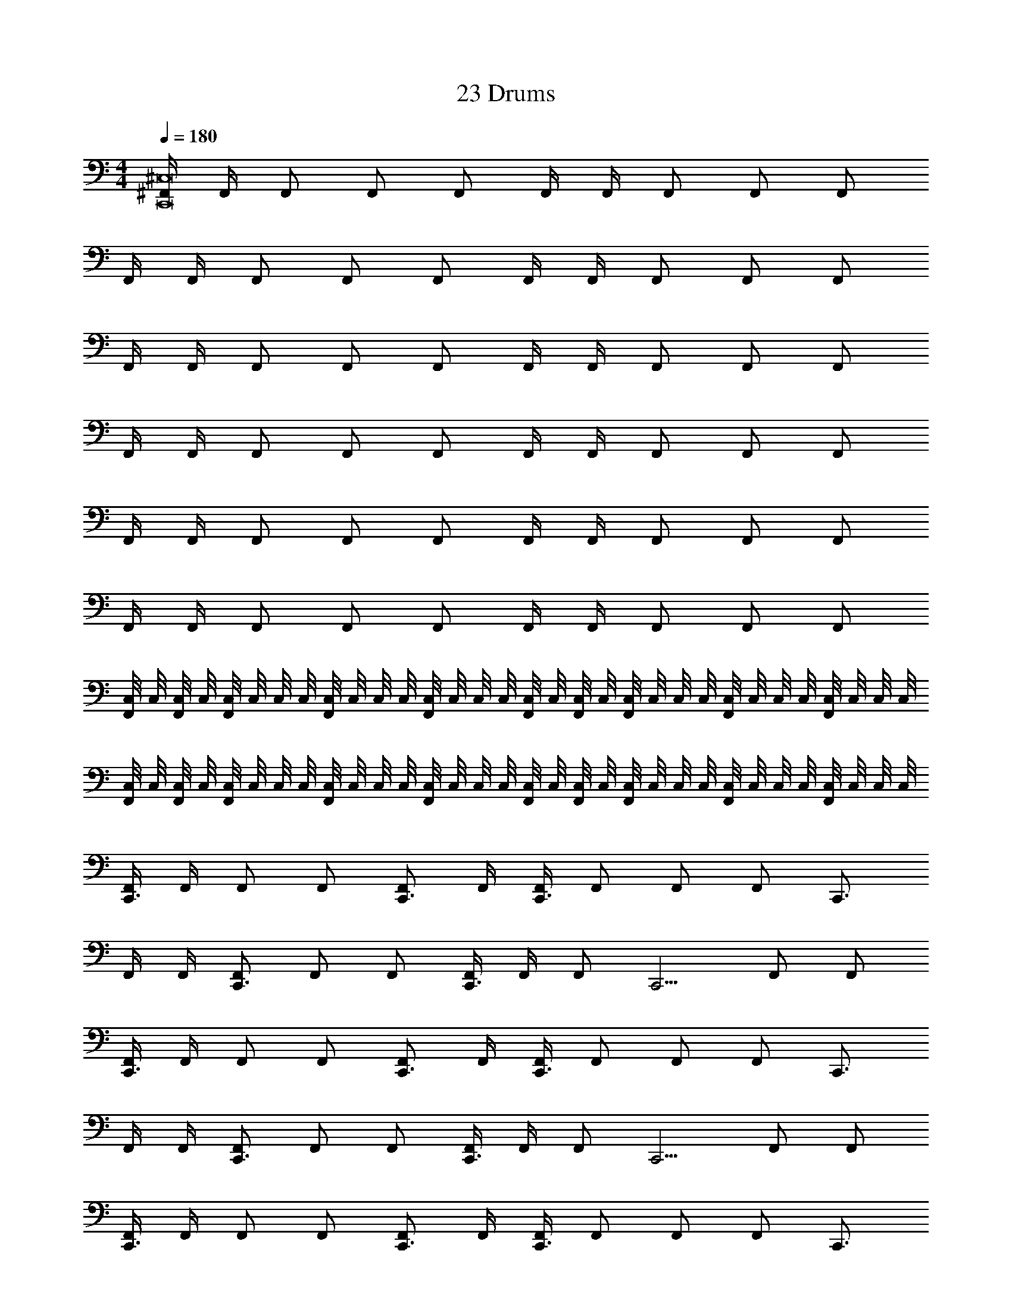 X: 1
T: 23 Drums
Z: ABC Generated by Starbound Composer v0.8.7
L: 1/4
M: 4/4
Q: 1/4=180
K: C
[^F,,/4C,,8^C,8] F,,/4 F,,/ F,,/ F,,/ F,,/4 F,,/4 F,,/ F,,/ F,,/ 
F,,/4 F,,/4 F,,/ F,,/ F,,/ F,,/4 F,,/4 F,,/ F,,/ F,,/ 
F,,/4 F,,/4 F,,/ F,,/ F,,/ F,,/4 F,,/4 F,,/ F,,/ F,,/ 
F,,/4 F,,/4 F,,/ F,,/ F,,/ F,,/4 F,,/4 F,,/ F,,/ F,,/ 
F,,/4 F,,/4 F,,/ F,,/ F,,/ F,,/4 F,,/4 F,,/ F,,/ F,,/ 
F,,/4 F,,/4 F,,/ F,,/ F,,/ F,,/4 F,,/4 F,,/ F,,/ F,,/ 
[C,/8F,,/4] C,/8 [C,/8F,,/4] C,/8 [C,/8F,,/] C,/8 C,/8 C,/8 [C,/8F,,/] C,/8 C,/8 C,/8 [C,/8F,,/] C,/8 C,/8 C,/8 [C,/8F,,/4] C,/8 [C,/8F,,/4] C,/8 [C,/8F,,/] C,/8 C,/8 C,/8 [C,/8F,,/] C,/8 C,/8 C,/8 [C,/8F,,/] C,/8 C,/8 C,/8 
[C,/8F,,/4] C,/8 [C,/8F,,/4] C,/8 [C,/8F,,/] C,/8 C,/8 C,/8 [C,/8F,,/] C,/8 C,/8 C,/8 [C,/8F,,/] C,/8 C,/8 C,/8 [C,/8F,,/4] C,/8 [C,/8F,,/4] C,/8 [C,/8F,,/] C,/8 C,/8 C,/8 [C,/8F,,/] C,/8 C,/8 C,/8 [C,/8F,,/] C,/8 C,/8 C,/8 
[F,,/4C,,3/] F,,/4 F,,/ F,,/ [F,,/C,,3/4] F,,/4 [F,,/4C,,3/] F,,/ F,,/ [z/4F,,/] [z/4C,,3/4] 
F,,/4 F,,/4 [F,,/C,,3/] F,,/ F,,/ [F,,/4C,,3/4] F,,/4 [z/4F,,/] [z/4C,,5/4] F,,/ F,,/ 
[F,,/4C,,3/] F,,/4 F,,/ F,,/ [F,,/C,,3/4] F,,/4 [F,,/4C,,3/] F,,/ F,,/ [z/4F,,/] [z/4C,,3/4] 
F,,/4 F,,/4 [F,,/C,,3/] F,,/ F,,/ [F,,/4C,,3/4] F,,/4 [z/4F,,/] [z/4C,,5/4] F,,/ F,,/ 
[F,,/4C,,3/] F,,/4 F,,/ F,,/ [F,,/C,,3/4] F,,/4 [F,,/4C,,3/] F,,/ F,,/ [z/4F,,/] [z/4C,,3/4] 
F,,/4 F,,/4 [F,,/C,,3/] F,,/ F,,/ [F,,/4C,,3/4] F,,/4 [z/4F,,/] [z/4C,,5/4] F,,/ F,,/ 
[F,,/4C,,3/] F,,/4 F,,/ F,,/ [F,,/C,,3/4] F,,/4 [F,,/4C,,3/] F,,/ F,,/ [z/4F,,/] C,,/4 
C,,2/3 C,,2/3 C,,2/3 C,,2/3 C,,2/3 C,,2/3 
[F,,/4C,,] F,,/4 F,,/ [F,,/E,] F,,/ [F,,/4C,,] F,,/4 F,,/ [F,,/E,] F,,/ 
[F,,/4C,,] F,,/4 F,,/ [F,,/E,] F,,/ [F,,/4C,,] F,,/4 F,,/ [F,,/E,] F,,/ 
[F,,/4C,,] F,,/4 F,,/ [F,,/E,] F,,/ [F,,/4C,,] F,,/4 F,,/ [F,,/E,] F,,/ 
[F,,/4C,,] F,,/4 F,,/ [F,,/E,] F,,/ [F,,/4C,,] F,,/4 F,,/ [F,,/E,/] [F,,/C,,/] 
[F,,/4C,,] F,,/4 F,,/ [F,,/E,] F,,/ [F,,/4C,,] F,,/4 F,,/ [F,,/E,] F,,/ 
[F,,/4C,,] F,,/4 F,,/ [F,,/E,] F,,/ [F,,/4C,,] F,,/4 F,,/ [F,,/E,] F,,/ 
[F,,/4C,,] F,,/4 F,,/ [F,,/E,] F,,/ [F,,/4C,,] F,,/4 F,,/ [F,,/E,] F,,/ 
[F,,/4C,,] F,,/4 F,,/ [F,,/E,] F,,/ [F,,/4C,,] F,,/4 F,,/ [F,,/E,/] [D,/4F,,/] B,,/4 
[F,,/4C,,G,,] F,,/4 F,,/ [F,,/E,] F,,/ [F,,/4C,,] F,,/4 F,,/ [F,,/E,] F,,/ 
[F,,/4C,,] F,,/4 F,,/ [F,,/E,] F,,/ [F,,/4C,,] F,,/4 F,,/ [F,,/E,] F,,/ 
[F,,/4C,,] F,,/4 F,,/ [F,,/E,] F,,/ [F,,/4C,,] F,,/4 F,,/ [F,,/E,] F,,/ 
[F,,/4C,,] F,,/4 F,,/ [F,,/E,] F,,/ [F,,/4C,,/] F,,/4 [F,,/C,,/] [F,,/E,/] [F,,/C,,/] 
[F,,/4C,,] F,,/4 F,,/ [F,,/E,] F,,/ [F,,/4C,,] F,,/4 F,,/ [F,,/E,] F,,/ 
[F,,/4C,,] F,,/4 F,,/ [F,,/E,] F,,/ [F,,/4C,,] F,,/4 F,,/ [F,,/E,] F,,/ 
[F,,/4C,,] F,,/4 F,,/ [F,,/E,] F,,/ [F,,/4C,,] F,,/4 F,,/ [F,,/E,] F,,/ 
[F,,/4D,,/4] [F,,/4D,,/4] [F,,/D,,] F,,/ [F,,/D,,] F,,/4 F,,/4 [F,,/D,,3/4] [z/4F,,/] D,,/8 D,,/8 [D,,/8F,,/] D,,/8 D,,/8 D,,/8 
[F,,/4C,,3/] F,,/4 F,,/ [D,,/F,,/E,/] [F,,/C,,3/4] F,,/4 [F,,/4C,,3/] F,,/ [D,,/F,,/E,/] [z/4F,,/] [z/4C,,3/4] 
F,,/4 F,,/4 [F,,/C,,3/] [D,,/F,,/E,/] F,,/ [F,,/4C,,3/4] F,,/4 [z/4F,,/] [z/4C,,5/4] [D,,/F,,/E,/] F,,/ 
[F,,/4C,,3/] F,,/4 F,,/ [D,,/F,,/E,/] [F,,/C,,3/4] F,,/4 [F,,/4C,,3/] F,,/ [D,,/F,,/E,/] [z/4F,,/] [z/4C,,3/4] 
F,,/4 F,,/4 [F,,/C,,3/] [D,,/F,,/E,/] F,,/ [F,,/4C,,3/4] F,,/4 [z/4F,,/] [z/4C,,3/4] [D,,/F,,/E,/] [F,,/C,,/] 
[F,,/4C,,3/] F,,/4 F,,/ [D,,/F,,/E,/] [F,,/C,,3/4] F,,/4 [F,,/4C,,3/] F,,/ [D,,/F,,/E,/] [z/4F,,/] [z/4C,,3/4] 
F,,/4 F,,/4 [F,,/C,,3/] [D,,/F,,/E,/] F,,/ [F,,/4C,,3/4] F,,/4 [z/4F,,/] [z/4C,,5/4] [D,,/F,,/E,/] F,,/ 
[F,,/4C,,3/] F,,/4 F,,/ [D,,/F,,/E,/] [F,,/C,,3/4] F,,/4 [F,,/4C,,3/] F,,/ [D,,/F,,/E,/] [z/4F,,/] [z/4C,,3/4] 
F,,/4 F,,/4 [F,,/C,,3/] [D,,/F,,/E,/] F,,/ [F,,/4C,,3/4] F,,/4 [z/4F,,/] [z/4C,,3/4] [D,,/F,,/E,/] [F,,/C,,/] 
[F,,/4C,,3/] F,,/4 F,,/ [D,,/F,,/E,/] [F,,/C,,3/4] F,,/4 [F,,/4C,,3/] F,,/ [D,,/F,,/E,/] [z/4F,,/] [z/4C,,3/4] 
F,,/4 F,,/4 [F,,/C,,3/] [D,,/F,,/E,/] F,,/ [F,,/4C,,3/4] F,,/4 [z/4F,,/] [z/4C,,5/4] [D,,/F,,/E,/] F,,/ 
[F,,/4C,,3/] F,,/4 F,,/ [D,,/F,,/E,/] [F,,/C,,3/4] F,,/4 [F,,/4C,,3/] F,,/ [D,,/F,,/E,/] [z/4F,,/] [z/4C,,3/4] 
F,,/4 F,,/4 [F,,/C,,3/] [D,,/F,,/E,/] F,,/ [F,,/4C,,3/4] F,,/4 [z/4F,,/] [z/4C,,3/4] [D,,/F,,/E,/] [F,,/C,,/] 
[F,,/4C,,3/] F,,/4 F,,/ [D,,/F,,/E,/] [F,,/C,,3/4] F,,/4 [F,,/4C,,3/] F,,/ [D,,/F,,/E,/] [z/4F,,/] [z/4C,,3/4] 
F,,/4 F,,/4 [F,,/C,,3/] [D,,/F,,/E,/] F,,/ [F,,/4C,,3/4] F,,/4 [z/4F,,/] [z/4C,,5/4] [D,,/F,,/E,/] F,,/ 
[F,,/4C,,3/] F,,/4 F,,/ [D,,/F,,/E,/] [F,,/C,,3/4] F,,/4 [F,,/4C,,3/] F,,/ [D,,/F,,/E,/] [z/4F,,/] C,,/4 
[F,,2/3C,,2/3] [F,,2/3C,,2/3] [F,,2/3C,,2/3] [F,,2/3C,,2/3] [F,,2/3C,,2/3] [F,,2/3C,,2/3] 
C,, D,,2/3 C,, E,,/ z/6 C,,2/3 
C,, D,,2/3 C,, E,,/ z/6 C,,2/3 
C,, D,,2/3 C,, E,,/ z/6 C,,2/3 
C,, D,,2/3 C,, C,,2/3 C,,2/3 
C,, D,,2/3 C,, E,,/ z/6 C,,2/3 
C,, D,,2/3 C,, E,,/ z/6 C,,2/3 
C,, D,,2/3 C,, E,,/ z/6 C,,2/3 
C,, D,,2/3 C,,2/3 C,,/3 E,,/ z/6 C,,2/3 
C,, D,,2/3 C,, E,,/ z/6 C,,2/3 
C,, D,,2/3 C,, E,,/ z/6 C,,2/3 
C,, D,,2/3 C,, E,,/ z/6 C,,2/3 
C,, D,,2/3 C,, C,,2/3 C,,2/3 
C,, D,,2/3 C,, E,,/ z/6 C,,2/3 
C,, D,,2/3 C,, E,,/ z/6 C,,2/3 
C,, D,,2/3 C,, E,,/ z/6 C,,2/3 
C,, D,,2/3 C,,2/3 C,,/3 E,,/ z/6 C,,2/3 
C,, D,,2/3 C,, E,,/ z/6 C,,2/3 
C,, D,,2/3 C,, E,,/ z/6 C,,2/3 
C,, D,,2/3 C,, E,,/ z/6 C,,2/3 
C,, D,,2/3 C,, C,,2/3 C,,2/3 
C,, D,,2/3 C,, E,,/ z/6 C,,2/3 
C,, D,,2/3 C,, E,,/ z/6 C,,2/3 
C,, D,,2/3 C,, E,,/ z/6 C,,2/3 
C,, D,,2/3 C,,2/3 C,,/3 E,,/ z/6 C,,2/3 
C,, D,,2/3 C,, E,,/ z/6 C,,2/3 
C,, D,,2/3 C,, E,,/ z/6 C,,2/3 
C,, D,,2/3 C,, E,,/ z/6 C,,2/3 
C,, D,,2/3 C,, C,,2/3 C,,2/3 
C,, D,,2/3 C,, E,,/ z/6 C,,2/3 
C,, D,,2/3 C,, E,,/ z/6 C,,2/3 
C,, D,,2/3 C,, E,,/ z/6 C,,2/3 
C,,/ C,,/ D,,/ C,,/ C,,/ C,,/ D,,/ C,,/ 
M: 4/4
M: 4/4
[F,,/4C,,8C,8] F,,/4 F,,/ F,,/ F,,/ F,,/4 F,,/4 F,,/ F,,/ F,,/ 
F,,/4 F,,/4 F,,/ F,,/ F,,/ F,,/4 F,,/4 F,,/ F,,/ F,,/ 
F,,/4 F,,/4 F,,/ F,,/ F,,/ F,,/4 F,,/4 F,,/ F,,/ F,,/ 
F,,/4 F,,/4 F,,/ F,,/ F,,/ F,,/4 F,,/4 F,,/ F,,/ F,,/ 
F,,/4 F,,/4 F,,/ F,,/ F,,/ F,,/4 F,,/4 F,,/ F,,/ F,,/ 
F,,/4 F,,/4 F,,/ F,,/ F,,/ F,,/4 F,,/4 F,,/ F,,/ F,,/ 
[C,/8F,,/4] C,/8 [C,/8F,,/4] C,/8 [C,/8F,,/] C,/8 C,/8 C,/8 [C,/8F,,/] C,/8 C,/8 C,/8 [C,/8F,,/] C,/8 C,/8 C,/8 [C,/8F,,/4] C,/8 [C,/8F,,/4] C,/8 [C,/8F,,/] C,/8 C,/8 C,/8 [C,/8F,,/] C,/8 C,/8 C,/8 [C,/8F,,/] C,/8 C,/8 C,/8 
[C,/8F,,/4] C,/8 [C,/8F,,/4] C,/8 [C,/8F,,/] C,/8 C,/8 C,/8 [C,/8F,,/] C,/8 C,/8 C,/8 [C,/8F,,/] C,/8 C,/8 C,/8 [C,/8F,,/4] C,/8 [C,/8F,,/4] C,/8 [C,/8F,,/] C,/8 C,/8 C,/8 [C,/8F,,/] C,/8 C,/8 C,/8 [C,/8F,,/] C,/8 C,/8 C,/8 
[F,,/4C,,3/] F,,/4 F,,/ F,,/ [F,,/C,,3/4] F,,/4 [F,,/4C,,3/] F,,/ F,,/ [z/4F,,/] [z/4C,,3/4] 
F,,/4 F,,/4 [F,,/C,,3/] F,,/ F,,/ [F,,/4C,,3/4] F,,/4 [z/4F,,/] [z/4C,,5/4] F,,/ F,,/ 
[F,,/4C,,3/] F,,/4 F,,/ F,,/ [F,,/C,,3/4] F,,/4 [F,,/4C,,3/] F,,/ F,,/ [z/4F,,/] [z/4C,,3/4] 
F,,/4 F,,/4 [F,,/C,,3/] F,,/ F,,/ [F,,/4C,,3/4] F,,/4 [z/4F,,/] [z/4C,,5/4] F,,/ F,,/ 
[F,,/4C,,3/] F,,/4 F,,/ F,,/ [F,,/C,,3/4] F,,/4 [F,,/4C,,3/] F,,/ F,,/ [z/4F,,/] [z/4C,,3/4] 
F,,/4 F,,/4 [F,,/C,,3/] F,,/ F,,/ [F,,/4C,,3/4] F,,/4 [z/4F,,/] [z/4C,,5/4] F,,/ F,,/ 
[F,,/4C,,3/] F,,/4 F,,/ F,,/ [F,,/C,,3/4] F,,/4 [F,,/4C,,3/] F,,/ F,,/ [z/4F,,/] C,,/4 
C,,2/3 C,,2/3 C,,2/3 C,,2/3 C,,2/3 C,,2/3 
[F,,/4C,,] F,,/4 F,,/ [F,,/E,] F,,/ [F,,/4C,,] F,,/4 F,,/ [F,,/E,] F,,/ 
[F,,/4C,,] F,,/4 F,,/ [F,,/E,] F,,/ [F,,/4C,,] F,,/4 F,,/ [F,,/E,] F,,/ 
[F,,/4C,,] F,,/4 F,,/ [F,,/E,] F,,/ [F,,/4C,,] F,,/4 F,,/ [F,,/E,] F,,/ 
[F,,/4C,,] F,,/4 F,,/ [F,,/E,] F,,/ [F,,/4C,,] F,,/4 F,,/ [F,,/E,/] [F,,/C,,/] 
[F,,/4C,,] F,,/4 F,,/ [F,,/E,] F,,/ [F,,/4C,,] F,,/4 F,,/ [F,,/E,] F,,/ 
[F,,/4C,,] F,,/4 F,,/ [F,,/E,] F,,/ [F,,/4C,,] F,,/4 F,,/ [F,,/E,] F,,/ 
[F,,/4C,,] F,,/4 F,,/ [F,,/E,] F,,/ [F,,/4C,,] F,,/4 F,,/ [F,,/E,] F,,/ 
[F,,/4C,,] F,,/4 F,,/ [F,,/E,] F,,/ [F,,/4C,,] F,,/4 F,,/ [F,,/E,/] [D,/4F,,/] B,,/4 
[F,,/4C,,G,,] F,,/4 F,,/ [F,,/E,] F,,/ [F,,/4C,,] F,,/4 F,,/ [F,,/E,] F,,/ 
[F,,/4C,,] F,,/4 F,,/ [F,,/E,] F,,/ [F,,/4C,,] F,,/4 F,,/ [F,,/E,] F,,/ 
[F,,/4C,,] F,,/4 F,,/ [F,,/E,] F,,/ [F,,/4C,,] F,,/4 F,,/ [F,,/E,] F,,/ 
[F,,/4C,,] F,,/4 F,,/ [F,,/E,] F,,/ [F,,/4C,,/] F,,/4 [F,,/C,,/] [F,,/E,/] [F,,/C,,/] 
[F,,/4C,,] F,,/4 F,,/ [F,,/E,] F,,/ [F,,/4C,,] F,,/4 F,,/ [F,,/E,] F,,/ 
[F,,/4C,,] F,,/4 F,,/ [F,,/E,] F,,/ [F,,/4C,,] F,,/4 F,,/ [F,,/E,] F,,/ 
[F,,/4C,,] F,,/4 F,,/ [F,,/E,] F,,/ [F,,/4C,,] F,,/4 F,,/ [F,,/E,] F,,/ 
[F,,/4D,,/4] [F,,/4D,,/4] [F,,/D,,] F,,/ [F,,/D,,] F,,/4 F,,/4 [F,,/D,,3/4] [z/4F,,/] D,,/8 D,,/8 [D,,/8F,,/] D,,/8 D,,/8 D,,/8 
[F,,/4C,,3/] F,,/4 F,,/ [D,,/F,,/E,/] [F,,/C,,3/4] F,,/4 [F,,/4C,,3/] F,,/ [D,,/F,,/E,/] [z/4F,,/] [z/4C,,3/4] 
F,,/4 F,,/4 [F,,/C,,3/] [D,,/F,,/E,/] F,,/ [F,,/4C,,3/4] F,,/4 [z/4F,,/] [z/4C,,5/4] [D,,/F,,/E,/] F,,/ 
[F,,/4C,,3/] F,,/4 F,,/ [D,,/F,,/E,/] [F,,/C,,3/4] F,,/4 [F,,/4C,,3/] F,,/ [D,,/F,,/E,/] [z/4F,,/] [z/4C,,3/4] 
F,,/4 F,,/4 [F,,/C,,3/] [D,,/F,,/E,/] F,,/ [F,,/4C,,3/4] F,,/4 [z/4F,,/] [z/4C,,3/4] [D,,/F,,/E,/] [F,,/C,,/] 
[F,,/4C,,3/] F,,/4 F,,/ [D,,/F,,/E,/] [F,,/C,,3/4] F,,/4 [F,,/4C,,3/] F,,/ [D,,/F,,/E,/] [z/4F,,/] [z/4C,,3/4] 
F,,/4 F,,/4 [F,,/C,,3/] [D,,/F,,/E,/] F,,/ [F,,/4C,,3/4] F,,/4 [z/4F,,/] [z/4C,,5/4] [D,,/F,,/E,/] F,,/ 
[F,,/4C,,3/] F,,/4 F,,/ [D,,/F,,/E,/] [F,,/C,,3/4] F,,/4 [F,,/4C,,3/] F,,/ [D,,/F,,/E,/] [z/4F,,/] [z/4C,,3/4] 
F,,/4 F,,/4 [F,,/C,,3/] [D,,/F,,/E,/] F,,/ [F,,/4C,,3/4] F,,/4 [z/4F,,/] [z/4C,,3/4] [D,,/F,,/E,/] [F,,/C,,/] 
[F,,/4C,,3/] F,,/4 F,,/ [D,,/F,,/E,/] [F,,/C,,3/4] F,,/4 [F,,/4C,,3/] F,,/ [D,,/F,,/E,/] [z/4F,,/] [z/4C,,3/4] 
F,,/4 F,,/4 [F,,/C,,3/] [D,,/F,,/E,/] F,,/ [F,,/4C,,3/4] F,,/4 [z/4F,,/] [z/4C,,5/4] [D,,/F,,/E,/] F,,/ 
[F,,/4C,,3/] F,,/4 F,,/ [D,,/F,,/E,/] [F,,/C,,3/4] F,,/4 [F,,/4C,,3/] F,,/ [D,,/F,,/E,/] [z/4F,,/] [z/4C,,3/4] 
F,,/4 F,,/4 [F,,/C,,3/] [D,,/F,,/E,/] F,,/ [F,,/4C,,3/4] F,,/4 [z/4F,,/] [z/4C,,3/4] [D,,/F,,/E,/] [F,,/C,,/] 
[F,,/4C,,3/] F,,/4 F,,/ [D,,/F,,/E,/] [F,,/C,,3/4] F,,/4 [F,,/4C,,3/] F,,/ [D,,/F,,/E,/] [z/4F,,/] [z/4C,,3/4] 
F,,/4 F,,/4 [F,,/C,,3/] [D,,/F,,/E,/] F,,/ [F,,/4C,,3/4] F,,/4 [z/4F,,/] [z/4C,,5/4] [D,,/F,,/E,/] F,,/ 
[F,,/4C,,3/] F,,/4 F,,/ [D,,/F,,/E,/] [F,,/C,,3/4] F,,/4 [F,,/4C,,3/] F,,/ [D,,/F,,/E,/] [z/4F,,/] C,,/4 
[F,,2/3C,,2/3] [F,,2/3C,,2/3] [F,,2/3C,,2/3] [F,,2/3C,,2/3] [F,,2/3C,,2/3] [F,,2/3C,,2/3] 
C,, D,,2/3 C,, E,,/ z/6 C,,2/3 
C,, D,,2/3 C,, E,,/ z/6 C,,2/3 
C,, D,,2/3 C,, E,,/ z/6 C,,2/3 
C,, D,,2/3 C,, C,,2/3 C,,2/3 
C,, D,,2/3 C,, E,,/ z/6 C,,2/3 
C,, D,,2/3 C,, E,,/ z/6 C,,2/3 
C,, D,,2/3 C,, E,,/ z/6 C,,2/3 
C,, D,,2/3 C,,2/3 C,,/3 E,,/ z/6 C,,2/3 
C,, D,,2/3 C,, E,,/ z/6 C,,2/3 
C,, D,,2/3 C,, E,,/ z/6 C,,2/3 
C,, D,,2/3 C,, E,,/ z/6 C,,2/3 
C,, D,,2/3 C,, C,,2/3 C,,2/3 
C,, D,,2/3 C,, E,,/ z/6 C,,2/3 
C,, D,,2/3 C,, E,,/ z/6 C,,2/3 
C,, D,,2/3 C,, E,,/ z/6 C,,2/3 
C,, D,,2/3 C,,2/3 C,,/3 E,,/ z/6 C,,2/3 
C,, D,,2/3 C,, E,,/ z/6 C,,2/3 
C,, D,,2/3 C,, E,,/ z/6 C,,2/3 
C,, D,,2/3 C,, E,,/ z/6 C,,2/3 
C,, D,,2/3 C,, C,,2/3 C,,2/3 
C,, D,,2/3 C,, E,,/ z/6 C,,2/3 
C,, D,,2/3 C,, E,,/ z/6 C,,2/3 
C,, D,,2/3 C,, E,,/ z/6 C,,2/3 
C,, D,,2/3 C,,2/3 C,,/3 E,,/ z/6 C,,2/3 
C,, D,,2/3 C,, E,,/ z/6 C,,2/3 
C,, D,,2/3 C,, E,,/ z/6 C,,2/3 
C,, D,,2/3 C,, E,,/ z/6 C,,2/3 
C,, D,,2/3 C,, C,,2/3 C,,2/3 
C,, D,,2/3 C,, E,,/ z/6 C,,2/3 
C,, D,,2/3 C,, E,,/ z/6 C,,2/3 
C,, D,,2/3 C,, E,,/ z/6 C,,2/3 
C,,/ C,,/ D,,/ C,,/ C,,/ C,,/ D,,/ C,,/ 
